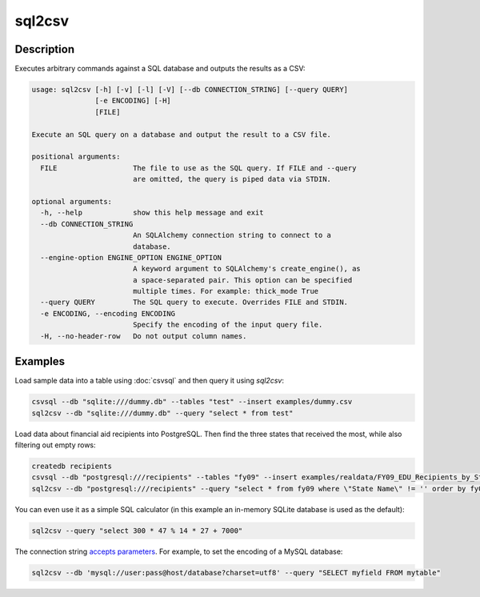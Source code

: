 =======
sql2csv
=======

Description
===========

Executes arbitrary commands against a SQL database and outputs the results as a CSV:

.. code-block:: none

   usage: sql2csv [-h] [-v] [-l] [-V] [--db CONNECTION_STRING] [--query QUERY]
                  [-e ENCODING] [-H]
                  [FILE]

   Execute an SQL query on a database and output the result to a CSV file.

   positional arguments:
     FILE                  The file to use as the SQL query. If FILE and --query
                           are omitted, the query is piped data via STDIN.

   optional arguments:
     -h, --help            show this help message and exit
     --db CONNECTION_STRING
                           An SQLAlchemy connection string to connect to a
                           database.
     --engine-option ENGINE_OPTION ENGINE_OPTION
                           A keyword argument to SQLAlchemy's create_engine(), as
                           a space-separated pair. This option can be specified
                           multiple times. For example: thick_mode True
     --query QUERY         The SQL query to execute. Overrides FILE and STDIN.
     -e ENCODING, --encoding ENCODING
                           Specify the encoding of the input query file.
     -H, --no-header-row   Do not output column names.

Examples
========

Load sample data into a table using :doc:`csvsql` and then query it using `sql2csv`:

.. code-block:: bash

   csvsql --db "sqlite:///dummy.db" --tables "test" --insert examples/dummy.csv
   sql2csv --db "sqlite:///dummy.db" --query "select * from test"

Load data about financial aid recipients into PostgreSQL. Then find the three states that received the most, while also filtering out empty rows:

.. code-block:: bash

   createdb recipients
   csvsql --db "postgresql:///recipients" --tables "fy09" --insert examples/realdata/FY09_EDU_Recipients_by_State.csv
   sql2csv --db "postgresql:///recipients" --query "select * from fy09 where \"State Name\" != '' order by fy09.\"TOTAL\" limit 3"

You can even use it as a simple SQL calculator (in this example an in-memory SQLite database is used as the default):

.. code-block:: bash

   sql2csv --query "select 300 * 47 % 14 * 27 + 7000"

The connection string `accepts parameters <https://docs.sqlalchemy.org/en/rel_1_0/core/engines.html#engine-creation-api>`_. For example, to set the encoding of a MySQL database:

.. code-block:: bash

   sql2csv --db 'mysql://user:pass@host/database?charset=utf8' --query "SELECT myfield FROM mytable"
